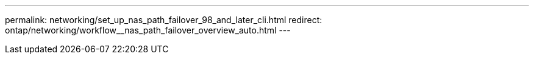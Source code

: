 ---
permalink: networking/set_up_nas_path_failover_98_and_later_cli.html
redirect: ontap/networking/workflow__nas_path_failover_overview_auto.html
---

// 31-MAR-2025 ONTAPDOC-2882